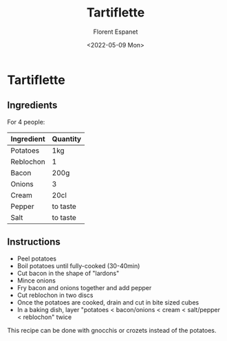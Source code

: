 #+title: Tartiflette
#+author: Florent Espanet
#+date: <2022-05-09 Mon>
#+html_link_home: /
#+html_link_up: /recipes/


* Tartiflette
** Ingredients

For 4 people:

| Ingredient | Quantity |
|------------+----------|
| Potatoes   | 1kg      |
| Reblochon  | 1        |
| Bacon      | 200g     |
| Onions     | 3        |
| Cream      | 20cl     |
| Pepper     | to taste |
| Salt       | to taste |

** Instructions

- Peel potatoes
- Boil potatoes until fully-cooked (30-40min)
- Cut bacon in the shape of "lardons"
- Mince onions
- Fry bacon and onions together and add pepper
- Cut reblochon in two discs
- Once the potatoes are cooked, drain and cut in bite sized cubes
- In a baking dish, layer "potatoes < bacon/onions < cream < salt/pepper < reblochon" twice


This recipe can be done with gnocchis or crozets instead of the potatoes.
